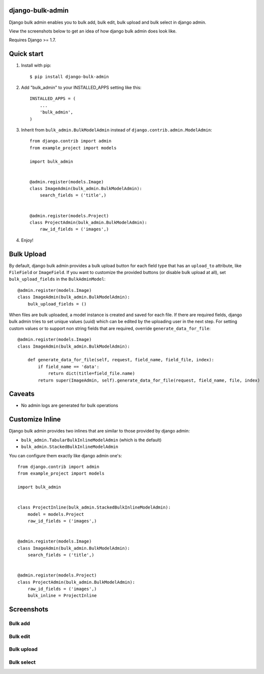 =================
django-bulk-admin
=================

Django bulk admin enables you to bulk add, bulk edit, bulk upload and bulk select in django admin.

View the screenshots below to get an idea of how django bulk admin does look like.

Requires Django >= 1.7.


===========
Quick start
===========

1. Install with pip::

    $ pip install django-bulk-admin

2. Add "bulk_admin" to your INSTALLED_APPS setting like this::

    INSTALLED_APPS = (
        ...
        'bulk_admin',
    )

3. Inherit from ``bulk_admin.BulkModelAdmin`` instead of ``django.contrib.admin.ModelAdmin``::

    from django.contrib import admin
    from example_project import models

    import bulk_admin


    @admin.register(models.Image)
    class ImageAdmin(bulk_admin.BulkModelAdmin):
        search_fields = ('title',)


    @admin.register(models.Project)
    class ProjectAdmin(bulk_admin.BulkModelAdmin):
        raw_id_fields = ('images',)

4. Enjoy!


===========
Bulk Upload
===========

By default, django bulk admin provides a bulk upload button for each field type that has an ``upload_to`` attribute, like ``FileField`` or ``ImageField``.
If you want to customize the provided buttons (or disable bulk upload at all), set ``bulk_upload_fields`` in the ``BulkAdminModel``::

    @admin.register(models.Image)
    class ImageAdmin(bulk_admin.BulkModelAdmin):
        bulk_upload_fields = ()

When files are bulk uploaded, a model instance is created and saved for each file.
If there are required fields, django bulk admin tries to set unique values (uuid) which can be edited by the uploading user in the next step.
For setting custom values or to support non string fields that are required, override ``generate_data_for_file``::

    @admin.register(models.Image)
    class ImageAdmin(bulk_admin.BulkModelAdmin):

        def generate_data_for_file(self, request, field_name, field_file, index):
            if field_name == 'data':
                return dict(title=field_file.name)
            return super(ImageAdmin, self).generate_data_for_file(request, field_name, file, index)


=======
Caveats
=======

- No admin logs are generated for bulk operations

================
Customize Inline
================

Django bulk admin provides two inlines that are similar to those provided by django admin:

- ``bulk_admin.TabularBulkInlineModelAdmin`` (which is the default)
- ``bulk_admin.StackedBulkInlineModelAdmin``

You can configure them exactly like django admin one's::

    from django.contrib import admin
    from example_project import models

    import bulk_admin


    class ProjectInline(bulk_admin.StackedBulkInlineModelAdmin):
        model = models.Project
        raw_id_fields = ('images',)


    @admin.register(models.Image)
    class ImageAdmin(bulk_admin.BulkModelAdmin):
        search_fields = ('title',)


    @admin.register(models.Project)
    class ProjectAdmin(bulk_admin.BulkModelAdmin):
        raw_id_fields = ('images',)
        bulk_inline = ProjectInline


===========
Screenshots
===========

--------
Bulk add
--------

.. image:: https://raw.githubusercontent.com/purelabs/django-bulk-admin/master/screenshots/bulk_add_1.png
.. image:: https://raw.githubusercontent.com/purelabs/django-bulk-admin/master/screenshots/bulk_add_2.png

---------
Bulk edit
---------

.. image:: https://raw.githubusercontent.com/purelabs/django-bulk-admin/master/screenshots/bulk_edit_1.png

-----------
Bulk upload
-----------

.. image:: https://raw.githubusercontent.com/purelabs/django-bulk-admin/master/screenshots/bulk_upload_1.png
.. image:: https://raw.githubusercontent.com/purelabs/django-bulk-admin/master/screenshots/bulk_upload_2.png

-----------
Bulk select
-----------

.. image:: https://raw.githubusercontent.com/purelabs/django-bulk-admin/master/screenshots/bulk_select_1.png
.. image:: https://raw.githubusercontent.com/purelabs/django-bulk-admin/master/screenshots/bulk_select_2.png
.. image:: https://raw.githubusercontent.com/purelabs/django-bulk-admin/master/screenshots/bulk_select_3.png
